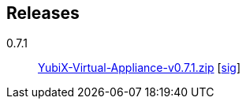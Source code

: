 == Releases

0.7.1::
  https://googledrive.com/host/0BzB88wEJC2EHWUhQZU04dGFuVEk/YubiX-Virtual-Appliance-v0.7.1.zip[YubiX-Virtual-Appliance-v0.7.1.zip] [https://googledrive.com/host/0BzB88wEJC2EHWUhQZU04dGFuVEk/YubiX-Virtual-Appliance-v0.7.1.zip.sig[sig]]
